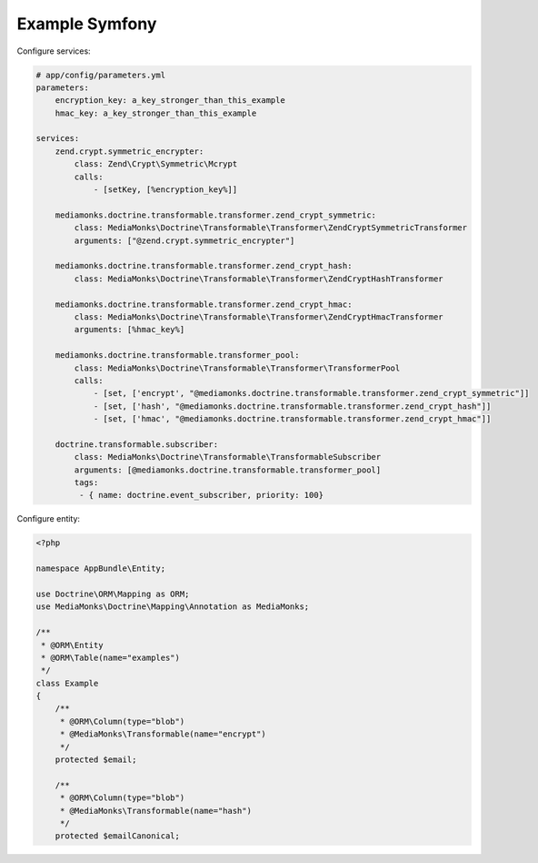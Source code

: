 Example Symfony
===============

Configure services:

.. code-block:: yaml

    # app/config/parameters.yml
    parameters:
        encryption_key: a_key_stronger_than_this_example
        hmac_key: a_key_stronger_than_this_example

    services:
        zend.crypt.symmetric_encrypter:
            class: Zend\Crypt\Symmetric\Mcrypt
            calls:
                - [setKey, [%encryption_key%]]

        mediamonks.doctrine.transformable.transformer.zend_crypt_symmetric:
            class: MediaMonks\Doctrine\Transformable\Transformer\ZendCryptSymmetricTransformer
            arguments: ["@zend.crypt.symmetric_encrypter"]

        mediamonks.doctrine.transformable.transformer.zend_crypt_hash:
            class: MediaMonks\Doctrine\Transformable\Transformer\ZendCryptHashTransformer

        mediamonks.doctrine.transformable.transformer.zend_crypt_hmac:
            class: MediaMonks\Doctrine\Transformable\Transformer\ZendCryptHmacTransformer
            arguments: [%hmac_key%]

        mediamonks.doctrine.transformable.transformer_pool:
            class: MediaMonks\Doctrine\Transformable\Transformer\TransformerPool
            calls:
                - [set, ['encrypt', "@mediamonks.doctrine.transformable.transformer.zend_crypt_symmetric"]]
                - [set, ['hash', "@mediamonks.doctrine.transformable.transformer.zend_crypt_hash"]]
                - [set, ['hmac', "@mediamonks.doctrine.transformable.transformer.zend_crypt_hmac"]]

        doctrine.transformable.subscriber:
            class: MediaMonks\Doctrine\Transformable\TransformableSubscriber
            arguments: [@mediamonks.doctrine.transformable.transformer_pool]
            tags:
             - { name: doctrine.event_subscriber, priority: 100}

Configure entity:

.. code-block:: php

    <?php

    namespace AppBundle\Entity;

    use Doctrine\ORM\Mapping as ORM;
    use MediaMonks\Doctrine\Mapping\Annotation as MediaMonks;

    /**
     * @ORM\Entity
     * @ORM\Table(name="examples")
     */
    class Example
    {
        /**
         * @ORM\Column(type="blob")
         * @MediaMonks\Transformable(name="encrypt")
         */
        protected $email;

        /**
         * @ORM\Column(type="blob")
         * @MediaMonks\Transformable(name="hash")
         */
        protected $emailCanonical;